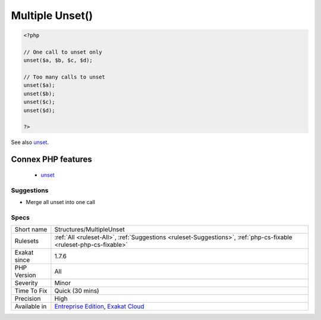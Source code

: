 .. _structures-multipleunset:

.. _multiple-unset():

Multiple Unset()
++++++++++++++++

.. meta\:\:
	:description:
		Multiple Unset(): Unset() accepts multiple arguments, unsetting them one after each other.
	:twitter:card: summary_large_image
	:twitter:site: @exakat
	:twitter:title: Multiple Unset()
	:twitter:description: Multiple Unset(): Unset() accepts multiple arguments, unsetting them one after each other
	:twitter:creator: @exakat
	:twitter:image:src: https://www.exakat.io/wp-content/uploads/2020/06/logo-exakat.png
	:og:image: https://www.exakat.io/wp-content/uploads/2020/06/logo-exakat.png
	:og:title: Multiple Unset()
	:og:type: article
	:og:description: Unset() accepts multiple arguments, unsetting them one after each other
	:og:url: https://php-tips.readthedocs.io/en/latest/tips/Structures/MultipleUnset.html
	:og:locale: en
  Unset() accepts multiple arguments, unsetting them one after each other. It is more efficient to call unset() once, than multiple times.

.. code-block:: php
   
   <?php
   
   // One call to unset only
   unset($a, $b, $c, $d);
   
   // Too many calls to unset
   unset($a);
   unset($b);
   unset($c);
   unset($d);
   
   ?>

See also `unset <https://www.php.net/unset>`_.

Connex PHP features
-------------------

  + `unset <https://php-dictionary.readthedocs.io/en/latest/dictionary/unset.ini.html>`_


Suggestions
___________

* Merge all unset into one call




Specs
_____

+--------------+-------------------------------------------------------------------------------------------------------------------------+
| Short name   | Structures/MultipleUnset                                                                                                |
+--------------+-------------------------------------------------------------------------------------------------------------------------+
| Rulesets     | :ref:`All <ruleset-All>`, :ref:`Suggestions <ruleset-Suggestions>`, :ref:`php-cs-fixable <ruleset-php-cs-fixable>`      |
+--------------+-------------------------------------------------------------------------------------------------------------------------+
| Exakat since | 1.7.6                                                                                                                   |
+--------------+-------------------------------------------------------------------------------------------------------------------------+
| PHP Version  | All                                                                                                                     |
+--------------+-------------------------------------------------------------------------------------------------------------------------+
| Severity     | Minor                                                                                                                   |
+--------------+-------------------------------------------------------------------------------------------------------------------------+
| Time To Fix  | Quick (30 mins)                                                                                                         |
+--------------+-------------------------------------------------------------------------------------------------------------------------+
| Precision    | High                                                                                                                    |
+--------------+-------------------------------------------------------------------------------------------------------------------------+
| Available in | `Entreprise Edition <https://www.exakat.io/entreprise-edition>`_, `Exakat Cloud <https://www.exakat.io/exakat-cloud/>`_ |
+--------------+-------------------------------------------------------------------------------------------------------------------------+


